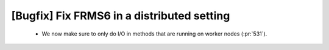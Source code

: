 [Bugfix] Fix FRMS6 in a distributed setting
===========================================

 * We now make sure to only do I/O in methods that are running on worker nodes (:pr:`531`).

